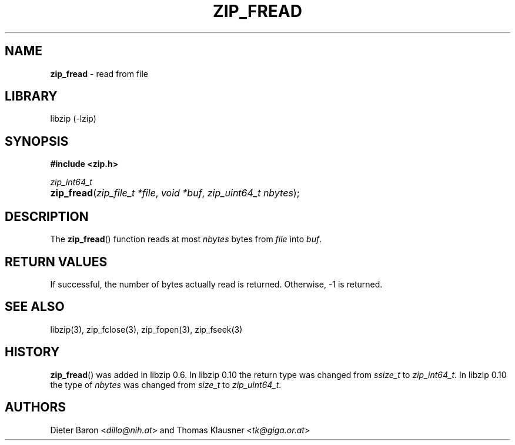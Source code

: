 .TH "ZIP_FREAD" "3" "December 18, 2017" "NiH" "Library Functions Manual"
.nh
.if n .ad l
.SH "NAME"
\fBzip_fread\fR
\- read from file
.SH "LIBRARY"
libzip (-lzip)
.SH "SYNOPSIS"
\fB#include <zip.h>\fR
.sp
\fIzip_int64_t\fR
.br
.PD 0
.HP 4n
\fBzip_fread\fR(\fIzip_file_t\ *file\fR, \fIvoid\ *buf\fR, \fIzip_uint64_t\ nbytes\fR);
.PD
.SH "DESCRIPTION"
The
\fBzip_fread\fR()
function reads at most
\fInbytes\fR
bytes from
\fIfile\fR
into
\fIbuf\fR.
.SH "RETURN VALUES"
If successful, the number of bytes actually read is returned.
Otherwise, \-1 is returned.
.SH "SEE ALSO"
libzip(3),
zip_fclose(3),
zip_fopen(3),
zip_fseek(3)
.SH "HISTORY"
\fBzip_fread\fR()
was added in libzip 0.6.
In libzip 0.10 the return type was changed from
\fIssize_t\fR
to
\fIzip_int64_t\fR.
In libzip 0.10 the type of
\fInbytes\fR
was changed from
\fIsize_t\fR
to
\fIzip_uint64_t\fR.
.SH "AUTHORS"
Dieter Baron <\fIdillo@nih.at\fR>
and
Thomas Klausner <\fItk@giga.or.at\fR>
